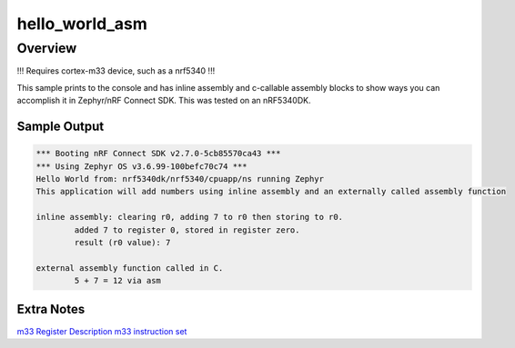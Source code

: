 .. _hello_world:

hello_world_asm
###########

Overview
********
!!! Requires cortex-m33 device, such as a nrf5340 !!!

This sample prints to the console and has inline assembly and c-callable assembly blocks to show ways you can accomplish it in Zephyr/nRF Connect SDK.
This was tested on an nRF5340DK.


Sample Output
=============

.. code-block:: console

    *** Booting nRF Connect SDK v2.7.0-5cb85570ca43 ***
    *** Using Zephyr OS v3.6.99-100befc70c74 ***
    Hello World from: nrf5340dk/nrf5340/cpuapp/ns running Zephyr
    This application will add numbers using inline assembly and an externally called assembly function

    inline assembly: clearing r0, adding 7 to r0 then storing to r0.
            added 7 to register 0, stored in register zero.
            result (r0 value): 7

    external assembly function called in C.
            5 + 7 = 12 via asm

Extra Notes
=============
`m33 Register Description <https://developer.arm.com/documentation/100230/0004/functional-description/programmers-model/processor-core-registers-summary?lang=en#:~:text=When%20the%20Armv8-M%20Security%20Extension%20is%20included%2C%20there,the%20Non-secure%20state.%20PSP_S%20for%20the%20Secure%20state.>`_
`m33 instruction set <https://developer.arm.com/documentation/100235/0004/the-cortex-m33-instruction-set/cortex-m33-instructions>`_

.. code-block:: c
    // extra comments for my own edification
    /* #define _addb_(src, dest)	__asm__("addb %1, %0" : "=r" (dest) : \
                        "ri" ((unsigned char)src), "0" (dest) : "cc")
    */
    // register int regzero asm ("r0");
    //	__asm__ ("mrs %0, msp" : "=r" (r0) );
    // extern "C" {int a_add(int a, int b);}
    //__asm__ ("mov %0, r0" : "=r" (r0) ); // move register 0 to.. register 0?
